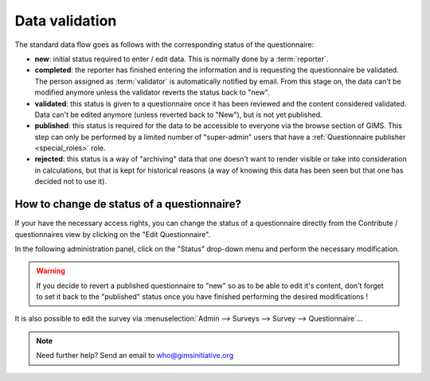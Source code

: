 Data validation
===============

The standard data flow goes as follows with the corresponding status of
the questionnaire:

* **new**: initial status required to enter / edit data. This is normally
  done by a :term:`reporter`.
* **completed**: the reporter has finished entering the information and
  is requesting the questionnaire be validated. The person assigned as
  :term:`validator` is automatically notified by email. From this stage on,
  the data can't be modified anymore unless the validator reverts the status
  back to "new".
* **validated**: this status is given to a questionnaire once it has been
  reviewed and the content considered validated. Data can't be edited anymore
  (unless reverted back to "New"), but is not yet published.
* **published**: this status is required for the data to be accessible to
  everyone via the browse section of GIMS. This step can only be performed by a
  limited number of "super-admin" users that have a :ref:`Questionnaire publisher <special_roles>` role.
* **rejected**: this status is a way of "archiving" data that one doesn't
  want to render visible or take into consideration in calculations, but that
  is kept for historical reasons (a way of knowing this data has been seen
  but that one has decided not to use it).


.. _change questionnaire status:

How to change de status of a questionnaire?
-------------------------------------------

If your have the necessary access rights, you can change the status of a
questionnaire directly from the Contribute / questionnaires view by clicking on
the "Edit Questionnaire".

.. image:: img/contribute_jmp8.png
    :width: 100%
    :alt: Edit a questionnaire


In the following administration panel, click on the "Status" drop-down menu
and perform the necessary modification.

.. image:: img/data_validation1.png
    :width: 100%
    :alt: Change questionnaire status

.. warning::

    If you decide to revert a published questionnaire to "new" so as to be
    able to edit it's content, don't forget to set it back to the "published"
    status once you have finished performing the desired modifications !

It is also possible to edit the survey via
:menuselection:`Admin --> Surveys --> Survey --> Questionnaire`…

.. note::

    Need further help? Send an email to who@gimsinitiative.org